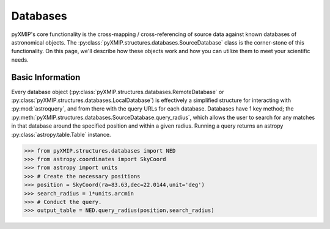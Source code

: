 .. databases_
==========
Databases
==========

pyXMIP's core functionality is the cross-mapping / cross-referencing of source data against known databases of astronomical objects.
The :py:class:`pyXMIP.structures.databases.SourceDatabase` class is the corner-stone of this functionality. On this page, we'll describe
how these objects work and how you can utilize them to meet your scientific needs.

Basic Information
-----------------

Every database object (:py:class:`pyXMIP.structures.databases.RemoteDatabase` or :py:class:`pyXMIP.structures.databases.LocalDatabase`) is effectively
a simplified structure for interacting with :py:mod:`astroquery`, and from there with the query URLs for each database. Databases have 1 key method; the
:py:meth:`pyXMIP.structures.databases.SourceDatabase.query_radius`, which allows the user to search for any matches in that database around the specified
position and within a given radius. Running a query returns an astropy :py:class:`astropy.table.Table` instance.

.. code-block:: python

    >>> from pyXMIP.structures.databases import NED
    >>> from astropy.coordinates import SkyCoord
    >>> from astropy import units
    >>> # Create the necessary positions
    >>> position = SkyCoord(ra=83.63,dec=22.0144,unit='deg')
    >>> search_radius = 1*units.arcmin
    >>> # Conduct the query.
    >>> output_table = NED.query_radius(position,search_radius)
